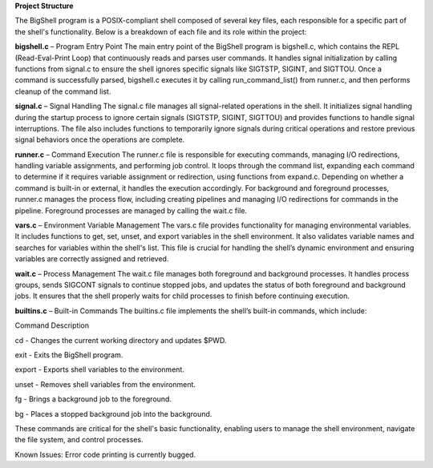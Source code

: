 **Project Structure**

The BigShell program is a POSIX-compliant shell composed of several key files, each responsible for a specific part of the shell's functionality. Below is a breakdown of each file and its role within the project:

**bigshell.c** – Program Entry Point
The main entry point of the BigShell program is bigshell.c, which contains the REPL (Read-Eval-Print Loop) that continuously reads and parses user commands. It handles signal initialization by calling functions from signal.c to ensure the shell ignores specific signals like SIGTSTP, SIGINT, and SIGTTOU. Once a command is successfully parsed, bigshell.c executes it by calling run_command_list() from runner.c, and then performs cleanup of the command list.

**signal.c** – Signal Handling
The signal.c file manages all signal-related operations in the shell. It initializes signal handling during the startup process to ignore certain signals (SIGTSTP, SIGINT, SIGTTOU) and provides functions to handle signal interruptions. The file also includes functions to temporarily ignore signals during critical operations and restore previous signal behaviors once the operations are complete.

**runner.c** – Command Execution
The runner.c file is responsible for executing commands, managing I/O redirections, handling variable assignments, and performing job control. It loops through the command list, expanding each command to determine if it requires variable assignment or redirection, using functions from expand.c. Depending on whether a command is built-in or external, it handles the execution accordingly. For background and foreground processes, runner.c manages the process flow, including creating pipelines and managing I/O redirections for commands in the pipeline. Foreground processes are managed by calling the wait.c file.

**vars.c** – Environment Variable Management
The vars.c file provides functionality for managing environmental variables. It includes functions to get, set, unset, and export variables in the shell environment. It also validates variable names and searches for variables within the shell's list. This file is crucial for handling the shell’s dynamic environment and ensuring variables are correctly assigned and retrieved.

**wait.c** – Process Management
The wait.c file manages both foreground and background processes. It handles process groups, sends SIGCONT signals to continue stopped jobs, and updates the status of both foreground and background jobs. It ensures that the shell properly waits for child processes to finish before continuing execution.

**builtins.c** – Built-in Commands
The builtins.c file implements the shell’s built-in commands, which include:

Command	Description

cd - Changes the current working directory and updates $PWD.

exit - Exits the BigShell program.

export - Exports shell variables to the environment.

unset - Removes shell variables from the environment.

fg - Brings a background job to the foreground.

bg - Places a stopped background job into the background.

These commands are critical for the shell's basic functionality, enabling users to manage the shell environment, navigate the file system, and control processes.

Known Issues:
Error code printing is currently bugged.
